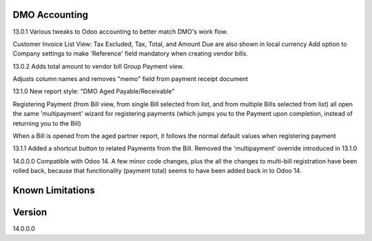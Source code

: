 ==============================
DMO Accounting
==============================
13.0.1
Various tweaks to Odoo accounting to better match DMO's work flow.

Customer Invoice List View: Tax Excluded, Tax, Total, and Amount Due are also shown in local currency
Add option to Company settings to make 'Reference' field mandatory when creating vendor bills.

13.0.2
Adds total amount to vendor bill Group Payment view.

Adjusts column names and removes "memo" field from payment receipt document

13.1.0
New report style: "DMO Aged Payable/Receivable"

Registering Payment (from Bill view, from single Bill selected from list, and from multiple Bills selected from list) all open the same 'multipayment' wizard for registering payments (which jumps you to the Payment upon completion, instead of returning you to the Bill) 

When a Bill is opened from the aged partner report, it follows the normal default values when registering payment 

13.1.1
Added a shortcut button to related Payments from the Bill.
Removed the 'multipayment' override introduced in 13.1.0

14.0.0.0
Compatible with Odoo 14.  A few minor code changes, plus the all the changes to multi-bill registration have been rolled back, because that functionality (payment total) seems to have been added back in to Odoo 14.




==================
Known Limitations
==================


==================
Version
==================
14.0.0.0
